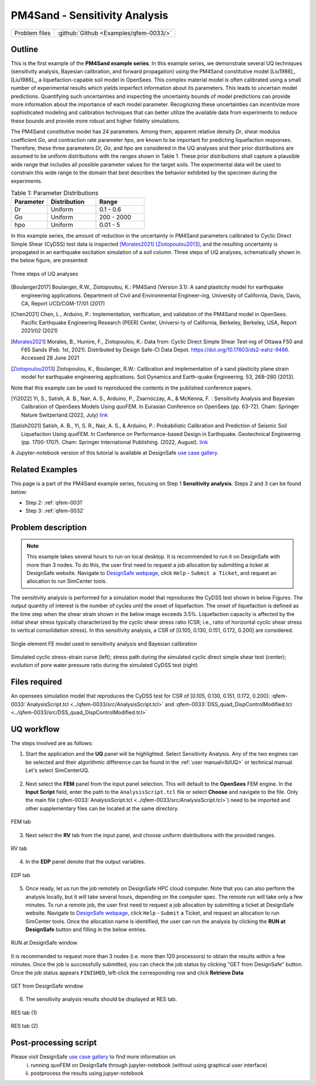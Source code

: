 .. _qfem-0033:

PM4Sand - Sensitivity Analysis
===============================================================

+---------------+----------------------------------------------+
| Problem files | :github:`Github <Examples/qfem-0033/>`       |
+---------------+----------------------------------------------+

Outline
-------

This is the first example of the **PM4Sand example series**. In this example series, we demonstrate several UQ techniques (sensitivity analysis, Bayesian calibration, and forward propagation) using the PM4Sand constitutive model [Liu1986]_
[Liu1986]_, a liquefaction-capable soil model in OpenSees. This complex material model is often calibrated using a small number of experimental results which yields imperfect information about its parameters. This leads to uncertain model predictions. Quantifying such uncertainties and inspecting the uncertainty bounds of model predictions can provide more information about the importance of each model parameter. Recognizing these uncertainties can incentivize more sophisticated modeling and calibration techniques that can better utilize the available data from experiments to reduce these bounds and provide more robust and higher fidelity simulations.

The PM4Sand constitutive model has 24 parameters. Among them, apparent relative density *Dr*, shear modulus coefficient *Go*, and contraction rate parameter *hpo*, are known to be important for predicting liquefaction responses. Therefore, these three parameters *Dr, Go*, and *hpo* are considered in the UQ analyses and their prior distributions are assumed to be uniform distributions with the ranges shown in Table 1. These prior distributions shall capture a plausible wide range that includes all possible parameter values for the target soils. The experimental data will be used to constrain this wide range to the domain that best describes the behavior exhibited by the specimen during the experiments.

.. list-table:: Table 1: Parameter Distributions
   :widths: 15 20 20
   :header-rows: 1

   * - Parameter
     - Distribution
     - Range
   * - Dr
     - Uniform
     - 0.1 - 0.6
   * - Go
     - Uniform
     - 200 - 2000
   * - hpo
     - Uniform
     - 0.01 - 5

In this example series, the amount of reduction in the uncertainty in PM4Sand parameters calibrated to Cyclic Direct Simple Shear (CyDSS) test data is inspected [Morales2021]_ [Ziotopoulou2013]_, and the resulting uncertainty is propagated in an earthquake excitation simulation of a soil column. Three steps of UQ analyses, schematically shown in the below figure, are presented:

.. figure:: figures/qfem0033-fig0.png
   :alt: Image description
   :name: fig0
   :align: center
   :width: 80%

   Three steps of UQ analyses

.. [Boulanger2017]
   Boulanger, R.W., Ziotopoulou, K.: PM4Sand (Version 3.1): A sand plasticity model for earthquake engineering applications. Department of Civil and Environmental Engineer-ing, University of California, Davis, Davis, CA, Report UCD/CGM-17/01 (2017)
.. [Chen2021]
   Chen, L., Arduino, P.: Implementation, verification, and validation of the PM4Sand model in OpenSees. Pacific Earthquake Engineering Research (PEER) Center, Universi-ty of California, Berkeley, Berkeley, USA, Report 2021/02 (2021)
.. [Morales2021]
   Morales, B., Humire, F., Ziotopoulou, K.: Data from: Cyclic Direct Simple Shear Test-ing of Ottawa F50 and F65 Sands (Feb. 1st, 2021). Distributed by Design Safe-CI Data Depot. https://doi.org/10.17603/ds2-eahz-9466. Accessed 28 June 2021
.. [Ziotopoulou2013]
   Ziotopoulou, K., Boulanger, R.W.: Calibration and implementation of a sand plasticity plane strain model for earthquake engineering applications. Soil Dynamics and Earth-quake Engineering. 53, 268–280 (2013).

Note that this example can be used to reproduced the contents in the published conference papers.

.. [Yi2022]
   Yi, S., Satish, A. B., Nair, A. S., Arduino, P., Zsarnóczay, A., & McKenna, F. : Sensitivity Analysis and Bayesian Calibration of OpenSees Models Using quoFEM. In Eurasian Conference on OpenSees (pp. 63-72). Cham: Springer Nature Switzerland.(2022, July) `link <https://link.springer.com/chapter/10.1007/978-3-031-30125-4_6>`_
.. [Satish2021]
   Satish, A. B., Yi, S. R., Nair, A. S., & Arduino, P.: Probabilistic Calibration and Prediction of Seismic Soil Liquefaction Using quoFEM. In Conference on Performance-based Design in Earthquake. Geotechnical Engineering (pp. 1700-1707). Cham: Springer International Publishing. (2022, August). `link <https://link.springer.com/chapter/10.1007/978-3-031-11898-2_152>`_

A Jupyter-notebook version of this tutorial is available at DesignSafe `use case gallery <https://designsafe-ci.org/user-guide/usecases/arduino/usecase_quoFEM/>`_.


Related Examples
--------------------
This page is a part of the PM4Sand example series, focusing on Step 1 **Sensitivity analysis**. Steps 2 and 3 can be found below:

* Step 2: :ref:`qfem-0031`
* Step 3: :ref:`qfem-0032`


Problem description 
--------------------

.. note:: This example takes several hours to run on local desktop. It is recommended to run it on DesignSafe with more than 3 nodes. To do this, the user first need to request a job allocation by submitting a ticket at DesignSafe website. Navigate to `DesignSafe webpage <https://www.designsafe-ci.org/>`_, click ``Help`` - ``Submit a Ticket``, and request an allocation to run SimCenter tools.

The sensitivity analysis is performed for a simulation model that reproduces the CyDSS test shown in below Figures. The output quantity of interest is the number of cycles until the onset of liquefaction. The onset of liquefaction is defined as the time step when the shear strain shown in the below image exceeds 3.5%. Liquefaction capacity is affected by the initial shear stress typically characterized by the cyclic shear stress ratio (CSR; i.e., ratio of horizontal cyclic shear stress to vertical consolidation stress). In this sensitivity analysis, a CSR of [0.105, 0.130, 0.151, 0.172, 0.200] are considered. 

.. figure:: figures/qfem0033-fig1.png
   :alt: Image description
   :name: fig1
   :align: center

   Single element FE model used in sensitivity analysis and Bayesian calibration


.. figure:: figures/qfem0033-fig2.png
   :alt: Image description
   :name: fig2
   :align: center

   Simulated cyclic stress-strain curve (left); stress path during the simulated cyclic direct simple shear test (center); evolution of pore water pressure ratio during the simulated CyDSS test (right)

Files required
--------------
An opensees simulation model that reproduces the CyDSS test for CSR of [0.105, 0.130, 0.151, 0.172, 0.200]: :qfem-0033:`AnalysisScript.tcl <../qfem-0033/src/AnalysisScript.tcl>` and :qfem-0033:`DSS_quad_DispControlModified.tcl <../qfem-0033/src/DSS_quad_DispControlModified.tcl>` 


UQ workflow
-----------

The steps involved are as follows:

1. Start the application and the **UQ** panel will be highlighted. Select Sensitivity Analysis. Any of the two engines can be selected and their algorithmic difference can be found in the :ref:`user manual<lblUQ>` or technical manual. Let's select SimCenterUQ.

.. figure:: figures/qfem0033-UQ.png
   :align: center
   :figclass: align-center


2. Next select the **FEM** panel from the input panel selection. This will default to the **OpenSees** FEM engine. In the **Input Script** field, enter the path to the ``AnalysisScript.tcl`` file or select **Choose** and navigate to the file. Only the main file (:qfem-0033:`AnalysisScript.tcl <../qfem-0033/src/AnalysisScript.tcl>`) need to be imported and other supplementary files can be located at the same directory.

.. figure:: figures/qfem0033-FEM.png
   :align: center
   :figclass: align-center

   FEM tab


3. Next select the **RV** tab from the input panel, and choose uniform distributions with the provided ranges.

.. figure:: figures/qfem0033-RV.png
   :align: center
   :figclass: align-center

   RV tab


4. In the **EDP** panel denote that the output variables. 

.. figure:: figures/qfem0033-QoI.png
   :align: center
   :figclass: align-center
   :width: 50%

   EDP tab

5. Once ready, let us run the job remotely on DesignSafe HPC cloud computer. Note that you can also perform the analysis locally, but it will take several hours, depending on the computer spec. The remote run will take only a few minutes. To run a remote job, the user first need to request a job allocation by submitting a ticket at DesignSafe website. Navigate to `DesignSafe webpage <https://www.designsafe-ci.org/>`_, click ``Help`` - ``Submit`` a Ticket, and request an allocation to run SimCenter tools. Once the allocation name is identified, the user can run the analysis by clicking the **RUN at DesignSafe** button and filling in the below entries.

.. figure:: figures/qfem0033-DS1.png
   :align: center
   :figclass: align-center 
   :width: 70%

   RUN at DesignSafe window 


It is recommended to request more than 3 nodes (i.e. more than 120 processors) to obtain the results within a few minutes. Once the job is successfully submitted, you can check the job status by clicking "GET from DesignSafe" button. Once the job status appears ``FINISHED``, left-click the corresponding row and click **Retrieve Data**


.. figure:: figures/qfem0033-DS2.png
   :align: center
   :figclass: align-center 
   :width: 80%

   GET from DesignSafe window 

6. The sensitivity analysis results should be displayed at RES tab.

.. figure:: figures/qfem0033-RES1.png
   :align: center
   :figclass: align-center 

   RES tab (1)


.. figure:: figures/qfem0033-RES2.png
   :align: center
   :figclass: align-center 

   RES tab (2)


Post-processing script
--------------------------------------------------

Please visit DesignSafe `use case gallery <https://designsafe-ci.org/user-guide/usecases/arduino/usecase_quoFEM/>`_  to find more information on
 (i) running quoFEM on DesignSafe through jupyter-notebook (without using graphical user interface)
 (ii) postprocess the results using jupyer-notebook
